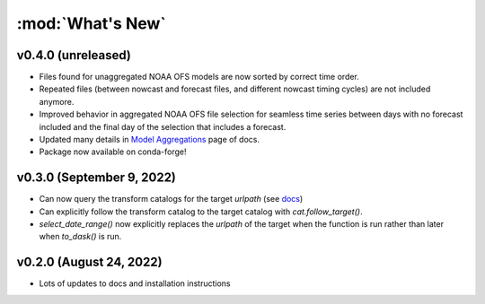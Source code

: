 :mod:`What's New`
----------------------------

v0.4.0 (unreleased)
===================

* Files found for unaggregated NOAA OFS models are now sorted by correct time order.
* Repeated files (between nowcast and forecast files, and different nowcast timing cycles) are not included anymore.
* Improved behavior in aggregated NOAA OFS file selection for seamless time series between days with no forecast included and the final day of the selection that includes a forecast.
* Updated many details in `Model Aggregations <https://model-catalogs.readthedocs.io/en/latest/aggregations.html#>`_ page of docs.
* Package now available on conda-forge!


v0.3.0 (September 9, 2022)
==========================

* Can now query the transform catalogs for the target `urlpath` (see `docs <https://model-catalogs.readthedocs.io/en/latest/demo.html#urlpath:-model-output-source>`_)
* Can explicitly follow the transform catalog to the target catalog with `cat.follow_target()`.
* `select_date_range()` now explicitly replaces the `urlpath` of the target when the function is run rather than later when `to_dask()` is run.


v0.2.0 (August 24, 2022)
========================

* Lots of updates to docs and installation instructions
